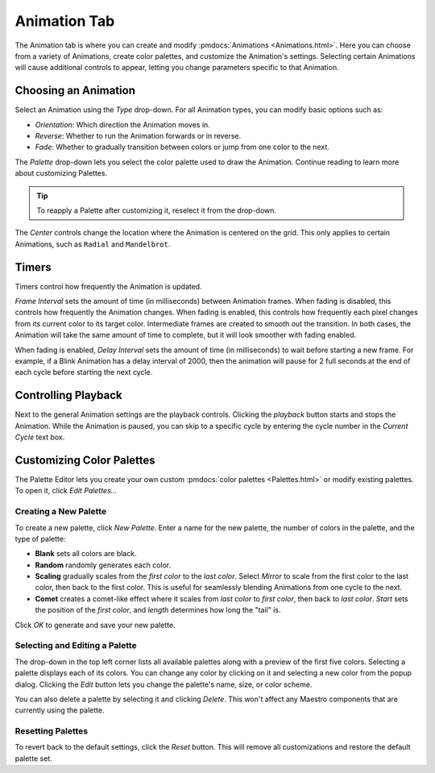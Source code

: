 
Animation Tab
=============

The Animation tab is where you can create and modify :pmdocs:`Animations <Animations.html>`. Here you can choose from a variety of Animations, create color palettes, and customize the Animation's settings. Selecting certain Animations will cause additional controls to appear, letting you change parameters specific to that Animation.


.. image:: images/animation-tab.png
   :target: _images/animation-tab.png
   :alt: Animation Controls


Choosing an Animation
---------------------

Select an Animation using the *Type* drop-down. For all Animation types, you can modify basic options such as:

* *Orientation*\ : Which direction the Animation moves in.
* *Reverse*\ : Whether to run the Animation forwards or in reverse.
* *Fade*\ : Whether to gradually transition between colors or jump from one color to the next.

The *Palette* drop-down lets you select the color palette used to draw the Animation. Continue reading to learn more about customizing Palettes.

.. Tip:: To reapply a Palette after customizing it, reselect it from the drop-down.

The *Center* controls change the location where the Animation is centered on the grid. This only applies to certain Animations, such as ``Radial`` and ``Mandelbrot``.

Timers
------

Timers control how frequently the Animation is updated.

*Frame Interval* sets the amount of time (in milliseconds) between Animation frames. When fading is disabled, this controls how frequently the Animation changes. When fading is enabled, this controls how frequently each pixel changes from its current color to its target color. Intermediate frames are created to smooth out the transition. In both cases, the Animation will take the same amount of time to complete, but it will look smoother with fading enabled.

When fading is enabled, *Delay Interval* sets the amount of time (in milliseconds) to wait before starting a new frame. For example, if a Blink Animation has a delay interval of 2000, then the animation will pause for 2 full seconds at the end of each cycle before starting the next cycle.

Controlling Playback
--------------------

Next to the general Animation settings are the playback controls. Clicking the *playback* button starts and stops the Animation. While the Animation is paused, you can skip to a specific cycle by entering the cycle number in the *Current Cycle* text box.

Customizing Color Palettes
--------------------------

The Palette Editor lets you create your own custom :pmdocs:`color palettes <Palettes.html>` or modify existing palettes. To open it, click *Edit Palettes...*


.. image:: images/palette-editor.png
   :target: _images/palette-editor.png
   :alt: Palette Editor


Creating a New Palette
^^^^^^^^^^^^^^^^^^^^^^

To create a new palette, click *New Palette*. Enter a name for the new palette, the number of colors in the palette, and the type of palette:


* **Blank** sets all colors are black.
* **Random** randomly generates each color.
* **Scaling** gradually scales from the *first color* to the *last color*. Select *Mirror* to scale from the first color to the last color, then back to the first color. This is useful for seamlessly blending Animations from one cycle to the next.
* **Comet** creates a comet-like effect where it scales from *last color* to *first color*, then back to *last color*. *Start* sets the position of the *first color*, and *length* determines how long the "tail" is.


.. image:: images/new-palette.png
   :target: _images/new-palette.png
   :alt: New Palette


Click *OK* to generate and save your new palette.

Selecting and Editing a Palette
^^^^^^^^^^^^^^^^^^^^^^^^^^^^^^^

The drop-down in the top left corner lists all available palettes along with a preview of the first five colors. Selecting a palette displays each of its colors. You can change any color by clicking on it and selecting a new color from the popup dialog. Clicking the *Edit* button lets you change the palette's name, size, or color scheme.

You can also delete a palette by selecting it and clicking *Delete*. This won't affect any Maestro components that are currently using the palette.

Resetting Palettes
^^^^^^^^^^^^^^^^^^

To revert back to the default settings, click the *Reset* button. This will remove all customizations and restore the default palette set.
